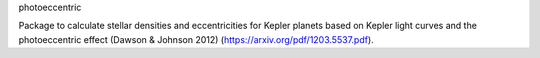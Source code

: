 photoeccentric

Package to calculate stellar densities and eccentricities for Kepler planets based on Kepler light curves and the photoeccentric effect (Dawson & Johnson 2012) (https://arxiv.org/pdf/1203.5537.pdf).
